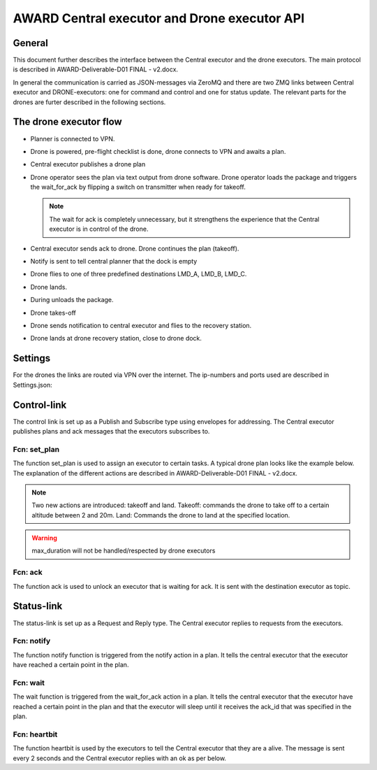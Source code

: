 AWARD Central executor and Drone executor API
=============================================

General
-------

This document further describes the interface between the Central
executor and the drone executors. The main protocol is described in
AWARD-Deliverable-D01 FINAL - v2.docx.

In general the communication is carried as JSON-messages via ZeroMQ
and there are two ZMQ links between Central executor and
DRONE-executors: one for command and control and one for status
update. The relevant parts for the drones are furter described in the
following sections.

.. %The IP number setup is as follows.
   %
   .. code-block:: json
  :caption: IP numbers, language=json,firstnumber=1]

   %{
   %  "HX_002": "25.28.54.88",
   %  "HX_003": "25.33.17.79"
   %  "P&S": "TBD"
   %}
   %


The drone executor flow
-----------------------

- Planner is connected to VPN.

- Drone is powered, pre-flight checklist is done, drone connects to
  VPN and awaits a plan.

- Central executor publishes a drone plan

- Drone operator sees the plan via text output from drone software.
  Drone operator loads the package and triggers the wait_for_ack by
  flipping a switch on transmitter when ready for takeoff.

  .. note::
    The wait for ack is completely unnecessary, but it strengthens the
    experience that the Central executor is in control of the drone.

- Central executor sends ack to drone. Drone continues the plan
  (takeoff).

- Notify is sent to tell central planner that the dock is empty

- Drone flies to one of three predefined destinations LMD_A, LMD_B,
  LMD_C.

- Drone lands.

- During unloads the package.

- Drone takes-off

- Drone sends notification to central executor and flies to the
  recovery station.

- Drone lands at drone recovery station, close to drone dock.

Settings
--------

For the drones the links are routed via VPN over the internet. The
ip-numbers and ports used are described in Settings.json:

.. code-block:: json
  :caption: Settings.json-file

  {
    "DSSServSocket": "tcp://*:5557",
    "DSSClientSocket": "tcp://localhost:5557",
    "DSSPubSocket": "tcp://*:5558",
    "DSSSubSocket": "tcp://192.168.2.2:5558",
    "CExeServSocket": "tcp://*:5559",
    "CExeClientSocket": "tcp://masked:5559",
    "CExePubSocket": "tcp://*:5564",
    "CExeSubSocket": "tcp://masked:5564"
  }


Control-link
------------

The control link is set up as a Publish and Subscribe type using
envelopes for addressing. The Central executor publishes plans and ack
messages that the executors subscribes to.

Fcn: set_plan
~~~~~~~~~~~~~

The function set_plan is used to assign an executor to certain tasks.
A typical drone plan looks like the example below. The explanation of
the different actions are described in AWARD-Deliverable-D01 FINAL -
v2.docx.

.. note::
  Two new actions are introduced: takeoff and land. Takeoff: commands
  the drone to take off to a certain altitude between 2 and 20m. Land:
  Commands the drone to land at the specified location.

.. code-block:: json
  :caption: Function call: **set_plan - a drone example**
  :linenos:

  {
  "fcn": "set_plan",
  "agent": "hx_002",
  "arg": [
    {
    "action": "load"
    "params": {
      "pallet": "p3",
      "location":"5",
      "max_duration": 9999
        }
    },
    {
    "action": "wait_for_ack",
    "params": {"ack_id": "ack_id"}
    },
    {
    "action": "takeoff"
    "params": {"height": 15}
    },
    {
    "action": "notify",
    "params": {"message": "message"}
    },
    {
    "action": "goto"
    "params": {
      "from": "5",
      "to":"LMD_A",
      "max_duration": 9999
        }
    },
    {
    "action": "land"
    "params": {"to": "LMD_A"}
    },
    {
    "action": "unload"
    "params": {
      "pallet": "p3",
      "location":"LMD_A",
      "max_duration": 9999
        }
    },
    {
    "action": "wait_for_ack",
    "params": {"ack_id": "ack_id"}
    },
    "action": "takeoff"
    "params": {"height": 15}
    },
    {
    "action": "notify",
    "params": {"message": "message"}
    },
    {
    "action": "goto"
    "params": {
      "from": "LMD_A",
      "to":"LMD_R",
      "max_duration": 9999
        }
    },
    {
    "action": "land"
    "params": {"to": "LMD_R"}
    }
    ]
  }


.. %Topic code snippet:
.. %socket.send_multipart([agent.name.encode(), json.dumps(json_function_call).encode()])

.. warning::
  max_duration will not be handled/respected by drone executors

Fcn: ack
~~~~~~~~

The function ack is used to unlock an executor that is waiting for
ack. It is sent with the destination executor as topic.

.. code-block:: json
  :caption: ack

  {
    "fcn": "ack",
    "arg": "ack_id"
  }


.. %Topic code snippet:
.. %socket.send_multipart([agent.name.encode(), json.dumps(json_function_call).encode()])


Status-link
-----------

The status-link is set up as a Request and Reply type. The Central
executor replies to requests from the executors.

Fcn: notify
~~~~~~~~~~~

The function notify function is triggered from the notify action in a
plan. It tells the central executor that the executor have reached a
certain point in the plan.

.. code-block:: json
  :caption: notify

  {
    "fcn": "notify",
    "agent": "hx_002",
    "arg": "message"
  }

.. code-block:: json
  :caption: notify reply
  
  {
    "fcn": "notify_reply"
    "arg": "ok"
  }


Fcn: wait
~~~~~~~~~

The wait function is triggered from the wait_for_ack action in a plan.
It tells the central executor that the executor have reached a certain
point in the plan and that the executor will sleep until it receives
the ack_id that was specified in the plan.

.. code-block:: json
  :caption: wait

  {
    "fcn": "wait",
    "agent": "hx_002",
    "arg": "ack_id"
  }

.. code-block:: json
  :caption: wait reply

  {
    "fcn": "wait_reply"
    "arg": "ok"
  }


Fcn: heartbit
~~~~~~~~~~~~~

The function heartbit is used by the executors to tell the Central
executor that they are a alive. The message is sent every 2 seconds
and the Central executor replies with an ok as per below.

.. code-block:: json
  :caption: heartbit

  {
    "fcn": "heartbit",
    "agent": "hx_002",
    "arg": null
  }

.. code-block:: json
  :caption: heartbit reply

  {
    "fcn": "heartbit_reply"
    "arg": "ok"
  }

